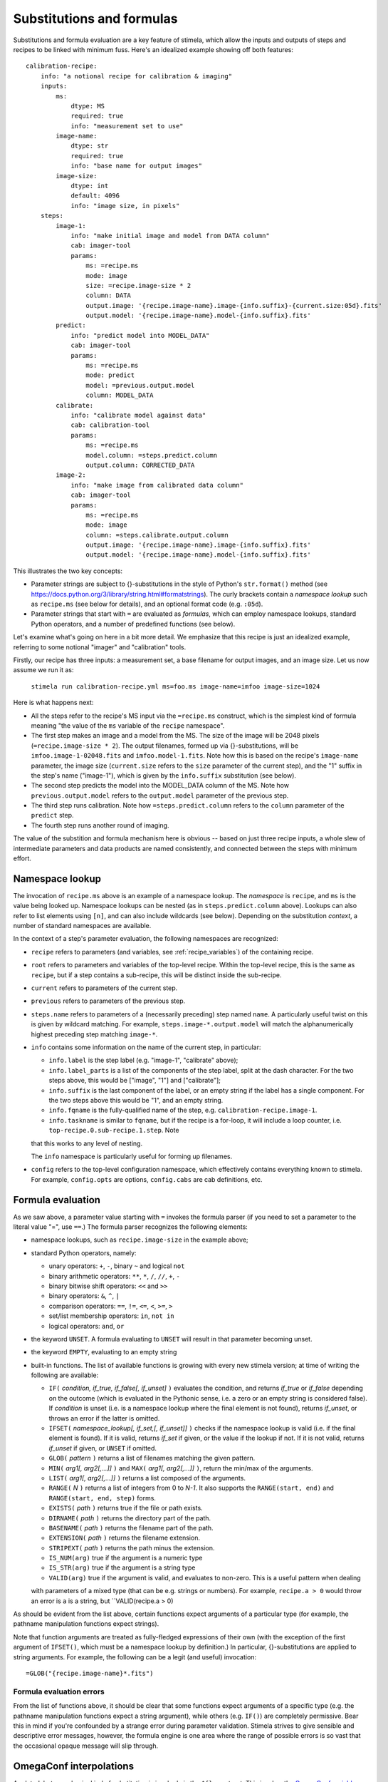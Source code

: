 
.. highlight: yml
.. _subst:

Substitutions and formulas
##########################

Substitutions and formula evaluation are a key feature of stimela, which allow the inputs and outputs of steps and recipes to be linked with minimum fuss. Here's an idealized example showing off both features::

    calibration-recipe:
        info: "a notional recipe for calibration & imaging"
        inputs:
            ms:
                dtype: MS
                required: true
                info: "measurement set to use"
            image-name:
                dtype: str
                required: true
                info: "base name for output images"
            image-size:
                dtype: int 
                default: 4096
                info: "image size, in pixels"
        steps:
            image-1:
                info: "make initial image and model from DATA column"
                cab: imager-tool
                params:
                    ms: =recipe.ms
                    mode: image
                    size: =recipe.image-size * 2
                    column: DATA
                    output.image: '{recipe.image-name}.image-{info.suffix}-{current.size:05d}.fits'
                    output.model: '{recipe.image-name}.model-{info.suffix}.fits'
            predict:
                info: "predict model into MODEL_DATA"
                cab: imager-tool
                params:
                    ms: =recipe.ms
                    mode: predict
                    model: =previous.output.model
                    column: MODEL_DATA
            calibrate:
                info: "calibrate model against data"
                cab: calibration-tool
                params:
                    ms: =recipe.ms
                    model.column: =steps.predict.column
                    output.column: CORRECTED_DATA
            image-2:
                info: "make image from calibrated data column"
                cab: imager-tool
                params:
                    ms: =recipe.ms
                    mode: image
                    column: =steps.calibrate.output.column
                    output.image: '{recipe.image-name}.image-{info.suffix}.fits'
                    output.model: '{recipe.image-name}.model-{info.suffix}.fits'

This illustrates the two key concepts:

* Parameter strings are subject to {}-substitutions in the style of Python's ``str.format()`` method (see https://docs.python.org/3/library/string.html#formatstrings). The curly brackets contain a *namespace lookup* such as ``recipe.ms`` (see below for details), and an optional format code (e.g. ``:05d``).
 
* Parameter strings that start with ``=`` are evaluated as *formulas*, which can employ namespace lookups, standard Python operators, and a number of predefined functions (see below).

Let's examine what's going on here in a bit more detail. We emphasize that this recipe is just an idealized example, referring to some notional "imager" and "calibration" tools.

Firstly, our recipe has three inputs: a measurement set, a base filename for output images, and an image size. Let us now assume we run it as:

    ``stimela run calibration-recipe.yml ms=foo.ms image-name=imfoo image-size=1024``

Here is what happens next:

* All the steps refer to the recipe's MS input via the ``=recipe.ms`` construct, which is the simplest kind of formula meaning "the value of the ``ms`` variable of the ``recipe`` namespace".

* The first step makes an image and a model from the MS. The size of the image will be 2048 pixels (``=recipe.image-size * 2``). The output filenames, formed up via {}-substitutions, will be ``imfoo.image-1-02048.fits`` and ``imfoo.model-1.fits``. Note how this is based on the recipe's ``image-name`` parameter, the image size (``current.size`` refers to the ``size`` parameter of the current step), and the "1" suffix in the step's name ("image-1"), which is given by the ``info.suffix`` substitution (see below).
 
* The second step predicts the model into the MODEL_DATA column of the MS. Note how ``previous.output.model`` refers to the ``output.model`` parameter of the previous step.

* The third step runs calibration. Note how ``=steps.predict.column`` refers to the ``column`` parameter of the ``predict`` step.

* The fourth step runs another round of imaging.

The value of the substition and formula mechanism here is obvious -- based on just three recipe inputs, a whole slew of intermediate parameters and data products are named consistently, and connected between the steps with minimum effort. 

Namespace lookup
----------------

The invocation of ``recipe.ms`` above is an example of a namespace lookup. The *namespace* is ``recipe``, and ``ms`` is the value being looked up. Namespace lookups can be nested (as in ``steps.predict.column`` above). Lookups can also refer to list elements using ``[n]``, and can also include wildcards (see below). Depending on the substitution *context*, a number of standard namespaces are available. 

In the context of a step's parameter evaluation, the following namespaces are recognized:

* ``recipe`` refers to parameters (and variables, see :ref:`recipe_variables`) of the containing recipe.

* ``root`` refers to parameters and variables of the top-level recipe. Within the top-level recipe, this is the same as ``recipe``, but if a step contains a sub-recipe, this will be distinct inside the sub-recipe.

* ``current`` refers to parameters of the current step.

* ``previous`` refers to parameters of the previous step.

* ``steps.name`` refers to parameters of a (necessarily preceding) step named ``name``. A particularly useful twist on this is given by wildcard matching. For example, ``steps.image-*.output.model`` will match the alphanumerically highest preceding step matching ``image-*``.  

* ``info`` contains some information on the name of the current step, in particular:

  * ``info.label`` is the step label (e.g. "image-1", "calibrate" above);
    
  * ``info.label_parts`` is a list of the components of the step label, split at the dash character. For the two steps above, this would be ["image", "1"] and ["calibrate"];
    
  * ``info.suffix`` is the last component of the label, or an empty string if the label has a single component. For the two steps above this would be "1", and an empty string.
    
  * ``info.fqname`` is the fully-qualified name of the step, e.g. ``calibration-recipe.image-1``.

  * ``info.taskname`` is similar to ``fqname``, but if the recipe is a for-loop, it will include a loop counter, i.e. ``top-recipe.0.sub-recipe.1.step``. Note
  that this works to any level of nesting.

  The ``info`` namespace is particularly useful for forming up filenames.   

* ``config`` refers to the top-level configuration namespace, which effectively contains everything known to stimela. For example, ``config.opts`` are options, ``config.cabs`` are cab definitions, etc.

Formula evaluation
------------------

As we saw above, a parameter value starting with ``=`` invokes the formula parser (if you need to set a parameter to the literal value "=", use ``==``.) The formula parser recognizes the following elements:

* namespace lookups, such as ``recipe.image-size`` in the example above;

* standard Python operators, namely:

  * unary operators: ``+``, ``-``, binary ``~`` and logical ``not``
    
  * binary arithmetic operators: ``**``, ``*``, ``/``, ``//``, ``+``, ``-``

  * binary bitwise shift operators: ``<<`` and ``>>``

  * binary operators: ``&``, ``^``, ``|``

  * comparison operators: ``==``, ``!=``, ``<=``, ``<``, ``>=``, ``>``

  * set/list membership operators: ``in``, ``not in``

  * logical operators: ``and``, ``or``

* the keyword ``UNSET``. A formula evaluating to ``UNSET`` will result in that parameter becoming unset.

* the keyword ``EMPTY``, evaluating to an empty string

* built-in functions. The list of available functions is growing with every new stimela version; at time of writing the following are available: 

  * ``IF(`` *condition, if_true, if_false[, if_unset]* ``)`` evaluates the condition, and returns *if_true* or *if_false* depending on the outcome (which is evaluated in the Pythonic sense, i.e. a zero or an empty string is considered false). If *condition* is unset (i.e. is a namespace lookup where the final element is not found), returns *if_unset*, or throws an error if the latter is omitted.

  * ``IFSET(`` *namespace_lookup[, if_set,[, if_unset]]* ``)`` checks if the namespace lookup is valid (i.e. if the final element is found). If it is valid, returns *if_set* if given, or the value if the lookup if not. If it is not valid, returns *if_unset* if given, or ``UNSET`` if omitted.  

  * ``GLOB(`` *pattern* ``)`` returns a list of filenames matching the given pattern. 

  * ``MIN(`` *arg1[, arg2[,...]]* ``)``  and ``MAX(`` *arg1[, arg2[,...]]* ``)``, return the min/max of the arguments.

  * ``LIST(`` *arg1[, arg2[,...]]* ``)`` returns a list composed of the arguments.

  * ``RANGE(`` *N* ``)`` returns a list of integers from 0 to *N-1*. It also supports the ``RANGE(start, end)`` and ``RANGE(start, end, step)`` forms.

  * ``EXISTS(`` *path* ``)`` returns true if the file or path exists. 

  * ``DIRNAME(`` *path* ``)`` returns the directory part of the path. 
  
  * ``BASENAME(`` *path* ``)`` returns the filename part of the path. 
  
  * ``EXTENSION(`` *path* ``)`` returns the filename extension. 
   
  * ``STRIPEXT(`` *path* ``)`` returns the path minus the extension. 

  * ``IS_NUM(arg)`` true if the argument is a numeric type

  * ``IS_STR(arg)`` true if the argument is a string type

  * ``VALID(arg)`` true if the argument is valid, and evaluates to non-zero. This is a useful pattern when dealing 
  with parameters of a mixed type (that can be e.g. strings or numbers). For example, ``recipe.a > 0`` would throw an 
  error is ``a`` is a string, but ``VALID(recipe.a > 0)
  

As should be evident from the list above, certain functions expect arguments of a particular type (for example, the pathname manipulation functions expect strings). 

Note that function arguments are treated as fully-fledged expressions of their own (with the exception of the first argument of ``IFSET()``, which must be a namespace lookup by definition.) In particular, {}-substitutions are applied to string arguments. For example, the following can be a legit (and useful) invocation::

    =GLOB("{recipe.image-name}*.fits")

Formula evaluation errors
^^^^^^^^^^^^^^^^^^^^^^^^^


From the list of functions above, it should be clear that some functions expect arguments of a specific type (e.g. the pathname manipulation functions expect a string argument), while others (e.g. ``IF()``) are completely permissive. Bear this in mind if you're confounded by a strange error during parameter validation. Stimela strives to give sensible and descriptive error messages, however, the formula engine is one area where the range of possible errors is so vast that the occasional opaque message will slip through.

OmegaConf interpolations
------------------------

A related, but more basic, kind of substitution is invoked via the ``${}`` construct. This invokes the `OmegaConf variable interpolation <https://omegaconf.readthedocs.io/en/usage.html#variable-interpolation>`_ mechanism::

   vars:
        x: 1
        y: ${vars.x}
 
Note that this kind of substition happens on a much more basic level, when the YaML itself is loaded. We don't tend to employ it much 
(if at all), since the ``_use`` and ``_include`` extensions (see next section) tend to be a lot more useful.



